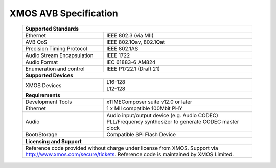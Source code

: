 XMOS AVB Specification
======================

 +-------------------------------------------------------------------+
 |                       **Supported Standards**                     |
 +=================================+=================================+
 | Ethernet                        | IEEE 802.3 (via MII)            |
 +---------------------------------+---------------------------------+
 | AVB QoS                         | IEEE 802.1Qav, 802.1Qat         |
 +---------------------------------+---------------------------------+
 | Precision Timing Protocol       | IEEE 802.1AS                    |
 +---------------------------------+---------------------------------+
 | Audio Stream Encapsulation      | IEEE 1722                       |
 +---------------------------------+---------------------------------+
 | Audio Format                    | IEC 61883-6 AM824               |
 +---------------------------------+---------------------------------+
 | Enumeration and control         | IEEE P1722.1 (Draft 21)         |
 +---------------------------------+---------------------------------+
 |                       **Supported Devices**                       |
 +---------------------------------+---------------------------------+
 | XMOS Devices                    | | L16-128                       |
 |                                 | | L12-128                       |
 +---------------------------------+---------------------------------+
 |                       **Requirements**                            |
 +---------------------------------+---------------------------------+
 | Development Tools               | xTIMEComposer suite v12.0 or    |
 |                                 | later                           |
 +---------------------------------+---------------------------------+
 | Ethernet                        | | 1 x MII compatible 100Mbit PHY|  
 +---------------------------------+---------------------------------+ 
 | Audio                           | | Audio input/output device     |
 |                                 |   (e.g. Audio CODEC)            |
 |                                 | | PLL/Frequency synthesizer     |
 |                                 |   to generate CODEC master clock|
 +---------------------------------+---------------------------------+ 
 | Boot/Storage                    | Compatible SPI Flash Device     |
 +---------------------------------+---------------------------------+
 |                       **Licensing and Support**                   |
 +-------------------------------------------------------------------+
 | Reference code provided without charge under license from XMOS.   |
 | Support via http://www.xmos.com/secure/tickets.                   |
 | Reference code is maintained by XMOS Limited.                     |
 +-------------------------------------------------------------------+